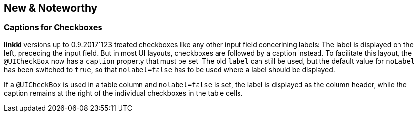 :jbake-title: New & Noteworthy
:jbake-type: chapter
:jbake-status: published
:jbake-order: 0

== New & Noteworthy

=== Captions for Checkboxes

*linkki* versions up to 0.9.20171123 treated checkboxes like any other input field concerining labels: The label is displayed on the left, preceding the input field. But in most UI layouts, checkboxes are followed by a caption instead. To facilitate this layout, the `@UICheckBox` now has a `caption` property that must be set. The old `label` can still be used, but the default value for `noLabel` has been switched to `true`, so that `nolabel=false` has to be used where a label should be displayed.
 
If a `@UICheckBox` is used in a table column and `nolabel=false` is set, the label is displayed as the column header, while the caption remains at the right of the individual checkboxes in the table cells.